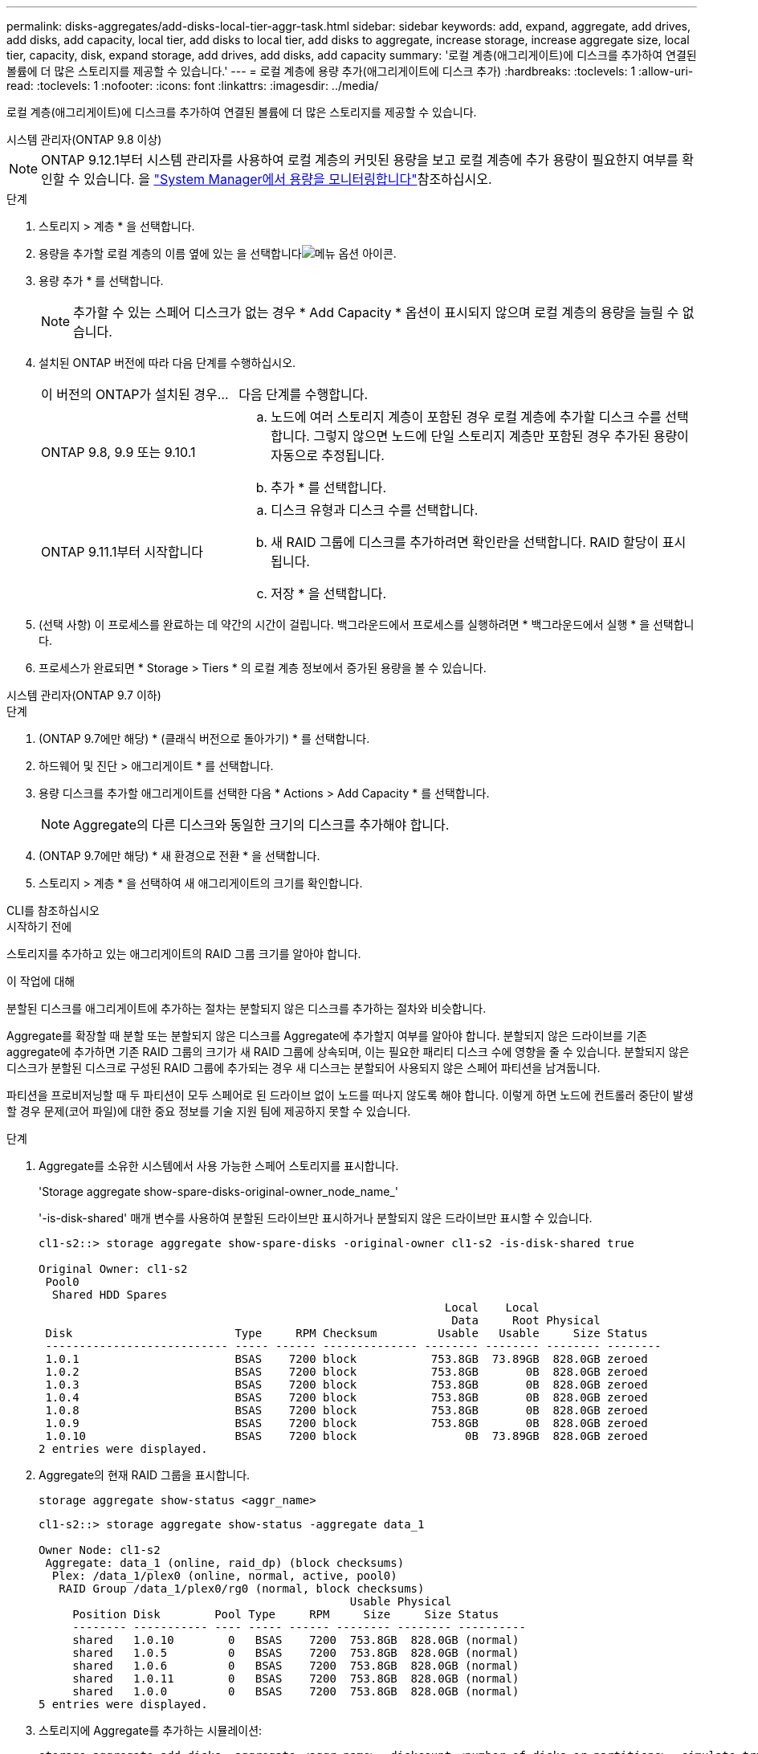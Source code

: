 ---
permalink: disks-aggregates/add-disks-local-tier-aggr-task.html 
sidebar: sidebar 
keywords: add, expand, aggregate, add drives, add disks, add capacity, local tier, add disks to local tier, add disks to aggregate, increase storage, increase aggregate size, local tier, capacity, disk, expand storage, add drives, add disks, add capacity 
summary: '로컬 계층(애그리게이트)에 디스크를 추가하여 연결된 볼륨에 더 많은 스토리지를 제공할 수 있습니다.' 
---
= 로컬 계층에 용량 추가(애그리게이트에 디스크 추가)
:hardbreaks:
:toclevels: 1
:allow-uri-read: 
:toclevels: 1
:nofooter: 
:icons: font
:linkattrs: 
:imagesdir: ../media/


[role="lead"]
로컬 계층(애그리게이트)에 디스크를 추가하여 연결된 볼륨에 더 많은 스토리지를 제공할 수 있습니다.

[role="tabbed-block"]
====
.시스템 관리자(ONTAP 9.8 이상)
--

NOTE: ONTAP 9.12.1부터 시스템 관리자를 사용하여 로컬 계층의 커밋된 용량을 보고 로컬 계층에 추가 용량이 필요한지 여부를 확인할 수 있습니다. 을 link:../concepts/capacity-measurements-in-sm-concept.html["System Manager에서 용량을 모니터링합니다"]참조하십시오.

.단계
. 스토리지 > 계층 * 을 선택합니다.
. 용량을 추가할 로컬 계층의 이름 옆에 있는 을 선택합니다image:icon_kabob.gif["메뉴 옵션 아이콘"].
. 용량 추가 * 를 선택합니다.
+

NOTE: 추가할 수 있는 스페어 디스크가 없는 경우 * Add Capacity * 옵션이 표시되지 않으며 로컬 계층의 용량을 늘릴 수 없습니다.

. 설치된 ONTAP 버전에 따라 다음 단계를 수행하십시오.
+
[cols="30,70"]
|===


| 이 버전의 ONTAP가 설치된 경우... | 다음 단계를 수행합니다. 


 a| 
ONTAP 9.8, 9.9 또는 9.10.1
 a| 
.. 노드에 여러 스토리지 계층이 포함된 경우 로컬 계층에 추가할 디스크 수를 선택합니다. 그렇지 않으면 노드에 단일 스토리지 계층만 포함된 경우 추가된 용량이 자동으로 추정됩니다.
.. 추가 * 를 선택합니다.




 a| 
ONTAP 9.11.1부터 시작합니다
 a| 
.. 디스크 유형과 디스크 수를 선택합니다.
.. 새 RAID 그룹에 디스크를 추가하려면 확인란을 선택합니다. RAID 할당이 표시됩니다.
.. 저장 * 을 선택합니다.


|===
. (선택 사항) 이 프로세스를 완료하는 데 약간의 시간이 걸립니다. 백그라운드에서 프로세스를 실행하려면 * 백그라운드에서 실행 * 을 선택합니다.
. 프로세스가 완료되면 * Storage > Tiers * 의 로컬 계층 정보에서 증가된 용량을 볼 수 있습니다.


--
.시스템 관리자(ONTAP 9.7 이하)
--
.단계
. (ONTAP 9.7에만 해당) * (클래식 버전으로 돌아가기) * 를 선택합니다.
. 하드웨어 및 진단 > 애그리게이트 * 를 선택합니다.
. 용량 디스크를 추가할 애그리게이트를 선택한 다음 * Actions > Add Capacity * 를 선택합니다.
+

NOTE: Aggregate의 다른 디스크와 동일한 크기의 디스크를 추가해야 합니다.

. (ONTAP 9.7에만 해당) * 새 환경으로 전환 * 을 선택합니다.
. 스토리지 > 계층 * 을 선택하여 새 애그리게이트의 크기를 확인합니다.


--
.CLI를 참조하십시오
--
.시작하기 전에
스토리지를 추가하고 있는 애그리게이트의 RAID 그룹 크기를 알아야 합니다.

.이 작업에 대해
분할된 디스크를 애그리게이트에 추가하는 절차는 분할되지 않은 디스크를 추가하는 절차와 비슷합니다.

Aggregate를 확장할 때 분할 또는 분할되지 않은 디스크를 Aggregate에 추가할지 여부를 알아야 합니다. 분할되지 않은 드라이브를 기존 aggregate에 추가하면 기존 RAID 그룹의 크기가 새 RAID 그룹에 상속되며, 이는 필요한 패리티 디스크 수에 영향을 줄 수 있습니다. 분할되지 않은 디스크가 분할된 디스크로 구성된 RAID 그룹에 추가되는 경우 새 디스크는 분할되어 사용되지 않은 스페어 파티션을 남겨둡니다.

파티션을 프로비저닝할 때 두 파티션이 모두 스페어로 된 드라이브 없이 노드를 떠나지 않도록 해야 합니다. 이렇게 하면 노드에 컨트롤러 중단이 발생할 경우 문제(코어 파일)에 대한 중요 정보를 기술 지원 팀에 제공하지 못할 수 있습니다.

.단계
. Aggregate를 소유한 시스템에서 사용 가능한 스페어 스토리지를 표시합니다.
+
'Storage aggregate show-spare-disks-original-owner_node_name_'

+
'-is-disk-shared' 매개 변수를 사용하여 분할된 드라이브만 표시하거나 분할되지 않은 드라이브만 표시할 수 있습니다.

+
[listing]
----
cl1-s2::> storage aggregate show-spare-disks -original-owner cl1-s2 -is-disk-shared true

Original Owner: cl1-s2
 Pool0
  Shared HDD Spares
                                                            Local    Local
                                                             Data     Root Physical
 Disk                        Type     RPM Checksum         Usable   Usable     Size Status
 --------------------------- ----- ------ -------------- -------- -------- -------- --------
 1.0.1                       BSAS    7200 block           753.8GB  73.89GB  828.0GB zeroed
 1.0.2                       BSAS    7200 block           753.8GB       0B  828.0GB zeroed
 1.0.3                       BSAS    7200 block           753.8GB       0B  828.0GB zeroed
 1.0.4                       BSAS    7200 block           753.8GB       0B  828.0GB zeroed
 1.0.8                       BSAS    7200 block           753.8GB       0B  828.0GB zeroed
 1.0.9                       BSAS    7200 block           753.8GB       0B  828.0GB zeroed
 1.0.10                      BSAS    7200 block                0B  73.89GB  828.0GB zeroed
2 entries were displayed.
----
. Aggregate의 현재 RAID 그룹을 표시합니다.
+
[source, cli]
----
storage aggregate show-status <aggr_name>
----
+
[listing]
----
cl1-s2::> storage aggregate show-status -aggregate data_1

Owner Node: cl1-s2
 Aggregate: data_1 (online, raid_dp) (block checksums)
  Plex: /data_1/plex0 (online, normal, active, pool0)
   RAID Group /data_1/plex0/rg0 (normal, block checksums)
                                              Usable Physical
     Position Disk        Pool Type     RPM     Size     Size Status
     -------- ----------- ---- ----- ------ -------- -------- ----------
     shared   1.0.10        0   BSAS    7200  753.8GB  828.0GB (normal)
     shared   1.0.5         0   BSAS    7200  753.8GB  828.0GB (normal)
     shared   1.0.6         0   BSAS    7200  753.8GB  828.0GB (normal)
     shared   1.0.11        0   BSAS    7200  753.8GB  828.0GB (normal)
     shared   1.0.0         0   BSAS    7200  753.8GB  828.0GB (normal)
5 entries were displayed.
----
. 스토리지에 Aggregate를 추가하는 시뮬레이션:
+
[source, cli]
----
storage aggregate add-disks -aggregate <aggr_name> -diskcount <number_of_disks_or_partitions> -simulate true
----
+
실제로 스토리지를 프로비저닝하지 않고 스토리지를 추가한 결과를 볼 수 있습니다. 시뮬레이트된 명령에서 경고가 표시되는 경우 명령을 조정하고 시뮬레이션을 반복할 수 있습니다.

+
[listing]
----
cl1-s2::> storage aggregate add-disks -aggregate aggr_test -diskcount 5 -simulate true

Disks would be added to aggregate "aggr_test" on node "cl1-s2" in the
following manner:

First Plex

  RAID Group rg0, 5 disks (block checksum, raid_dp)
                                                      Usable Physical
    Position   Disk                      Type           Size     Size
    ---------- ------------------------- ---------- -------- --------
    shared     1.11.4                    SSD         415.8GB  415.8GB
    shared     1.11.18                   SSD         415.8GB  415.8GB
    shared     1.11.19                   SSD         415.8GB  415.8GB
    shared     1.11.20                   SSD         415.8GB  415.8GB
    shared     1.11.21                   SSD         415.8GB  415.8GB

Aggregate capacity available for volume use would be increased by 1.83TB.
----
. 스토리지를 Aggregate에 추가합니다.
+
[source, cli]
----
storage aggregate add-disks -aggregate <aggr_name> -raidgroup new -diskcount <number_of_disks_or_partitions>
----
+
Flash Pool 애그리게이트를 생성할 때, 체크섬이 Aggregate와 다른 디스크를 추가하거나, 혼합 체크섬 애그리게이트에 디스크를 추가할 경우 '-checksumstyle' 매개 변수를 사용해야 합니다.

+
Flash Pool Aggregate에 디스크를 추가하려면 '-disktype' 매개 변수를 사용하여 디스크 유형을 지정해야 합니다.

+
'-disksize' 매개변수를 사용하여 추가할 디스크의 크기를 지정할 수 있습니다. Aggregate에 추가하기 위해 지정된 크기가 거의 있는 디스크만 선택됩니다.

+
[listing]
----
cl1-s2::> storage aggregate add-disks -aggregate data_1 -raidgroup new -diskcount 5
----
. 스토리지가 성공적으로 추가되었는지 확인합니다.
+
[source, cli]
----
storage aggregate show-status -aggregate <aggr_name>
----
+
[listing]
----
cl1-s2::> storage aggregate show-status -aggregate data_1

Owner Node: cl1-s2
 Aggregate: data_1 (online, raid_dp) (block checksums)
  Plex: /data_1/plex0 (online, normal, active, pool0)
   RAID Group /data_1/plex0/rg0 (normal, block checksums)
                                                              Usable Physical
     Position Disk                        Pool Type     RPM     Size     Size Status
     -------- --------------------------- ---- ----- ------ -------- -------- ----------
     shared   1.0.10                       0   BSAS    7200  753.8GB  828.0GB (normal)
     shared   1.0.5                        0   BSAS    7200  753.8GB  828.0GB (normal)
     shared   1.0.6                        0   BSAS    7200  753.8GB  828.0GB (normal)
     shared   1.0.11                       0   BSAS    7200  753.8GB  828.0GB (normal)
     shared   1.0.0                        0   BSAS    7200  753.8GB  828.0GB (normal)
     shared   1.0.2                        0   BSAS    7200  753.8GB  828.0GB (normal)
     shared   1.0.3                        0   BSAS    7200  753.8GB  828.0GB (normal)
     shared   1.0.4                        0   BSAS    7200  753.8GB  828.0GB (normal)
     shared   1.0.8                        0   BSAS    7200  753.8GB  828.0GB (normal)
     shared   1.0.9                        0   BSAS    7200  753.8GB  828.0GB (normal)
10 entries were displayed.
----
. 노드에 루트 파티션과 데이터 파티션을 모두 스페어로 사용하는 드라이브가 하나 이상 있는지 확인합니다.
+
[source, cli]
----
storage aggregate show-spare-disks -original-owner <node_name>
----
+
[listing]
----
cl1-s2::> storage aggregate show-spare-disks -original-owner cl1-s2 -is-disk-shared true

Original Owner: cl1-s2
 Pool0
  Shared HDD Spares
                                                            Local    Local
                                                             Data     Root Physical
 Disk                        Type     RPM Checksum         Usable   Usable     Size Status
 --------------------------- ----- ------ -------------- -------- -------- -------- --------
 1.0.1                       BSAS    7200 block           753.8GB  73.89GB  828.0GB zeroed
 1.0.10                      BSAS    7200 block                0B  73.89GB  828.0GB zeroed
2 entries were displayed.
----


--
====